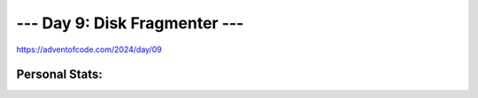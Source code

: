 **************************
--- Day 9: Disk Fragmenter ---
**************************
`<https://adventofcode.com/2024/day/09>`_


Personal Stats:
###############


========  ====  =====  ========  =====  =====
Part 1                 Part 2       
---------------------  ----------------------
Time      Rank  Score  Time      Rank   Score
========  ====  =====  ========  =====  =====
05:13:02  20781     0  07:59:03  16963      0
========  ====  =====  ========  =====  =====